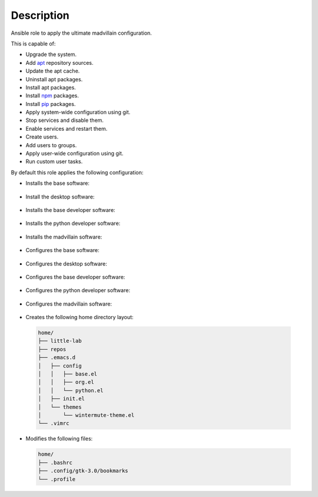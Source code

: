 Description
------------------------------------------------------------------------------

Ansible role to apply the ultimate madvillain configuration.

This is capable of:

- Upgrade the system.

- Add `apt <https://wiki.debian.org/Apt>`_ repository sources.

- Update the apt cache.

- Uninstall apt packages.

- Install apt packages.

- Install `npm <http://npmjs.org/>`_ packages.

- Install `pip <https://pypi.org/project/pip/>`_ packages.

- Apply system-wide configuration using git.

- Stop services and disable them.

- Enable services and restart them.

- Create users.

- Add users to groups.

- Apply user-wide configuration using git.

- Run custom user tasks.

By default this role applies the following configuration:

- Installs the base software:

 .. include:: parts/packages/base.inc

- Install the desktop software:

 .. include:: parts/packages/desktop.inc

- Installs the base developer software:

 .. include:: parts/packages/dev_base.inc

- Installs the python developer software:

 .. include:: parts/packages/dev_python.inc

- Installs the madvillain software:

 .. include:: parts/packages/madvillain.inc

- Configures the base software:

 .. include:: parts/configured/base.inc

- Configures the desktop software:

 .. include:: parts/configured/desktop.inc

- Configures the base developer software:

 .. include:: parts/configured/dev_base.inc

- Configures the python developer software:

 .. include:: parts/configured/dev_python.inc

- Configures the madvillain software:

 .. include:: parts/configured/madvillain.inc

- Creates the following home directory layout:

 .. code-block:: bash

  home/
  ├── little-lab
  ├── repos
  ├── .emacs.d
  │   ├── config
  │   │   ├── base.el
  │   │   ├── org.el
  │   │   └── python.el
  │   ├── init.el
  │   └── themes
  │       └── wintermute-theme.el
  └── .vimrc

- Modifies the following files:

 .. code-block:: bash

  home/
  ├── .bashrc
  ├── .config/gtk-3.0/bookmarks
  └── .profile
